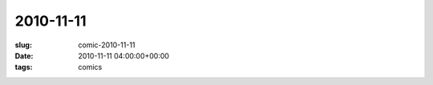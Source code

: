 2010-11-11
==========

:slug: comic-2010-11-11
:date: 2010-11-11 04:00:00+00:00
:tags: comics

.. image:: /comics/2010-11-11.jpg
    :alt: comic-2010-11-11
    :class: comic
